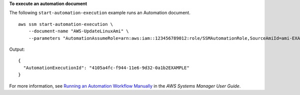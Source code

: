 **To execute an automation document**

The following ``start-automation-execution`` example runs an Automation document. ::

    aws ssm start-automation-execution \
        --document-name "AWS-UpdateLinuxAmi" \
        --parameters "AutomationAssumeRole=arn:aws:iam::123456789012:role/SSMAutomationRole,SourceAmiId=ami-EXAMPLE,IamInstanceProfileName=EC2InstanceRole"

Output::

    {
      "AutomationExecutionId": "4105a4fc-f944-11e6-9d32-0a1b2EXAMPLE"
    }

For more information, see `Running an Automation Workflow Manually <https://docs.aws.amazon.com/systems-manager/latest/userguide/automation-working-executing-manually.html>`__ in the *AWS Systems Manager User Guide*.
